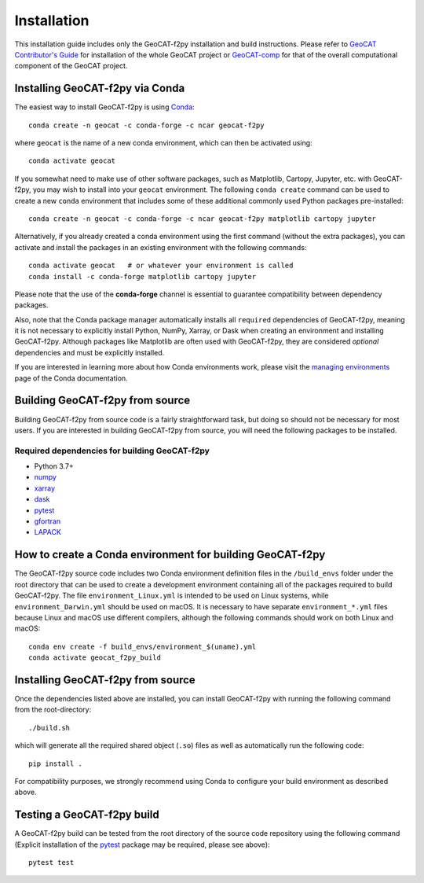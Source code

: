 Installation
============

This installation guide includes only the GeoCAT-f2py installation and build instructions.
Please refer to `GeoCAT Contributor's Guide <https://geocat.ucar.edu/pages/contributing.html>`_ for
installation of the whole GeoCAT project or `GeoCAT-comp <https://github.com/NCAR/geocat-comp>`_ for
that of the overall computational component of the GeoCAT project.


Installing GeoCAT-f2py via Conda
--------------------------------

The easiest way to install GeoCAT-f2py is using `Conda <http://conda.pydata.org/docs/>`_::

    conda create -n geocat -c conda-forge -c ncar geocat-f2py

where ``geocat`` is the name of a new conda environment, which can then be
activated using::

    conda activate geocat

If you somewhat need to make use of other software packages, such as Matplotlib,
Cartopy, Jupyter, etc. with GeoCAT-f2py, you may wish to install into your ``geocat``
environment.  The following ``conda create`` command can be used to create a new
``conda`` environment that includes some of these additional commonly used Python
packages pre-installed::

    conda create -n geocat -c conda-forge -c ncar geocat-f2py matplotlib cartopy jupyter

Alternatively, if you already created a conda environment using the first
command (without the extra packages), you can activate and install the packages
in an existing environment with the following commands::

    conda activate geocat   # or whatever your environment is called
    conda install -c conda-forge matplotlib cartopy jupyter

Please note that the use of the **conda-forge** channel is essential to guarantee
compatibility between dependency packages.

Also, note that the Conda package manager automatically installs all ``required``
dependencies of GeoCAT-f2py, meaning it is not necessary to explicitly install
Python, NumPy, Xarray, or Dask when creating an environment and installing GeoCAT-f2py.
Although packages like Matplotlib are often used with GeoCAT-f2py, they are considered
`optional` dependencies and must be explicitly installed.

If you are interested in learning more about how Conda environments work, please visit the
`managing environments <https://docs.conda.io/projects/conda/en/latest/user-guide/tasks/manage-environments.html>`_
page of the Conda documentation.


Building GeoCAT-f2py from source
--------------------------------

Building GeoCAT-f2py from source code is a fairly straightforward task, but
doing so should not be necessary for most users. If you are interested in
building GeoCAT-f2py from source, you will need the following packages to be
installed.

Required dependencies for building GeoCAT-f2py
^^^^^^^^^^^^^^^^^^^^^^^^^^^^^^^^^^^^^^^^^^^^^^

- Python 3.7+
- `numpy <https://numpy.org/doc/stable/>`_
- `xarray <http://xarray.pydata.org/en/stable/>`_
- `dask <https://dask.org/>`_
- `pytest <https://docs.pytest.org/en/stable/>`_
- `gfortran <https://gcc.gnu.org/wiki/GFortran>`_
- `LAPACK <http://www.netlib.org/lapack/>`_

How to create a Conda environment for building GeoCAT-f2py
----------------------------------------------------------

The GeoCAT-f2py source code includes two Conda environment definition files in
the ``/build_envs`` folder under the root directory that can be used to create a
development environment containing all of the packages required to build GeoCAT-f2py.
The file ``environment_Linux.yml`` is intended to be used on Linux systems, while
``environment_Darwin.yml`` should be used on macOS.  It is necessary to have
separate ``environment_*.yml`` files because Linux and macOS use different
compilers, although the following commands should work on both Linux and macOS::

    conda env create -f build_envs/environment_$(uname).yml
    conda activate geocat_f2py_build


Installing GeoCAT-f2py from source
----------------------------------

Once the dependencies listed above are installed, you can install GeoCAT-f2py
with running the following command from the root-directory::

   ./build.sh

which will generate all the required shared object (``.so``) files as well as
automatically run the following code::

    pip install .

For compatibility purposes, we strongly recommend using Conda to
configure your build environment as described above.


Testing a GeoCAT-f2py build
---------------------------

A GeoCAT-f2py build can be tested from the root directory of the source code
repository using the following command (Explicit installation of the
`pytest <https://docs.pytest.org/en/stable/>`_ package may be required, please
see above)::

    pytest test
